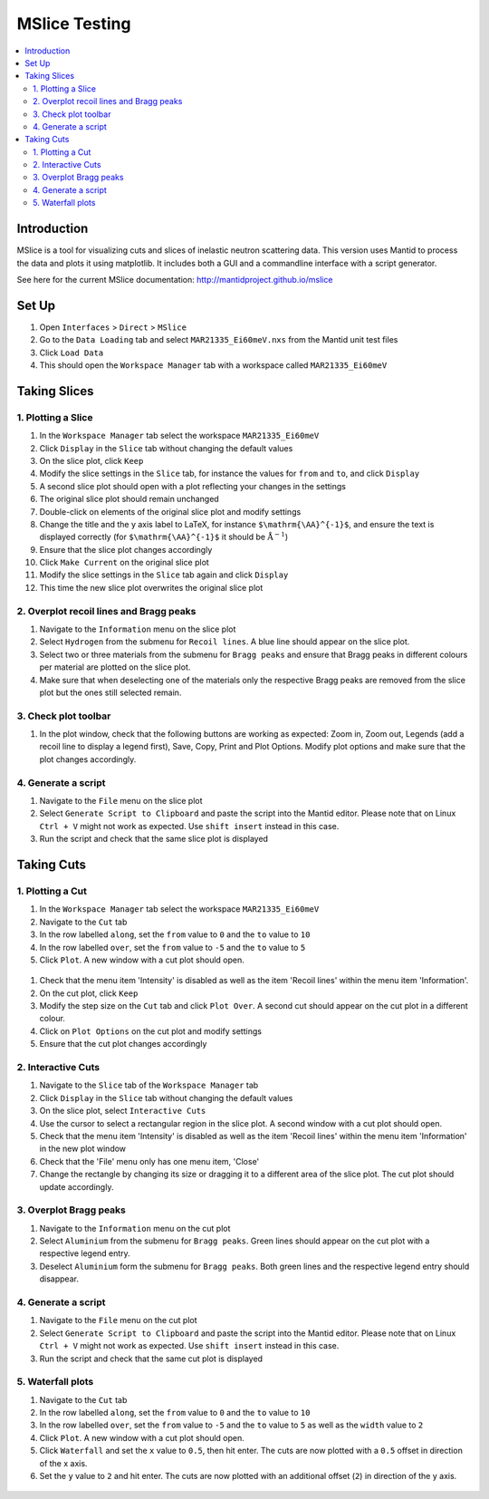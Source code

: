 .. _mslice_testing:

MSlice Testing
===================

.. contents::
   :local:

Introduction
------------
MSlice is a tool for visualizing cuts and slices of inelastic neutron scattering data. This version uses Mantid to process the data and plots it using matplotlib. It includes both a GUI and a commandline interface with a script generator.

See here for the current MSlice documentation: http://mantidproject.github.io/mslice

Set Up
------

#. Open ``Interfaces`` > ``Direct`` > ``MSlice``
#. Go to the ``Data Loading`` tab and select ``MAR21335_Ei60meV.nxs`` from the Mantid unit test files
#. Click ``Load Data``
#. This should open the ``Workspace Manager`` tab with a workspace called ``MAR21335_Ei60meV``

Taking Slices
-------------

1. Plotting a Slice
###################

#. In the ``Workspace Manager`` tab select the workspace ``MAR21335_Ei60meV``
#. Click ``Display`` in the ``Slice`` tab without changing the default values
#. On the slice plot, click ``Keep``
#. Modify the slice settings in the ``Slice`` tab, for instance the values for ``from`` and ``to``, and click ``Display``
#. A second slice plot should open with a plot reflecting your changes in the settings
#. The original slice plot should remain unchanged
#. Double-click on elements of the original slice plot and modify settings
#. Change the title and the y axis label to LaTeX, for instance ``$\mathrm{\AA}^{-1}$``, and ensure the text is displayed correctly (for ``$\mathrm{\AA}^{-1}$`` it should be :math:`\mathrm{\AA}^{-1}`)
#. Ensure that the slice plot changes accordingly
#. Click ``Make Current`` on the original slice plot
#. Modify the slice settings in the ``Slice`` tab again and click ``Display``
#. This time the new slice plot overwrites the original slice plot

2. Overplot recoil lines and Bragg peaks
########################################

#. Navigate to the ``Information`` menu on the slice plot
#. Select ``Hydrogen`` from the submenu for ``Recoil lines``. A blue line should appear on the slice plot.
#. Select two or three materials from the submenu for ``Bragg peaks`` and ensure that Bragg peaks in different colours per material are plotted on the slice plot.
#. Make sure that when deselecting one of the materials only the respective Bragg peaks are removed from the slice plot but the ones still selected remain.

3. Check plot toolbar
#####################

#. In the plot window, check that the following buttons are working as expected: Zoom in, Zoom out, Legends (add a recoil line to display a legend first), Save, Copy, Print and Plot Options. Modify plot options and make sure that the plot changes accordingly.


4. Generate a script
####################

#. Navigate to the ``File`` menu on the slice plot
#. Select ``Generate Script to Clipboard`` and paste the script into the Mantid editor. Please note that on Linux ``Ctrl + V`` might not work as expected. Use ``shift insert`` instead in this case.
#. Run the script and check that the same slice plot is displayed

Taking Cuts
-----------

1. Plotting a Cut
#################

#. In the ``Workspace Manager`` tab select the workspace ``MAR21335_Ei60meV``
#. Navigate to the ``Cut`` tab
#. In the row labelled ``along``, set the ``from`` value to ``0`` and the ``to`` value to ``10``
#. In the row labelled ``over``, set the ``from`` value to ``-5`` and the ``to`` value to ``5``
#. Click ``Plot``. A new window with a cut plot should open.

.. figure:: ../../../../docs/source/images/cut_q.png
   :alt: cut_q.png
   :align: center
   :width: 80%

#. Check that the menu item 'Intensity' is disabled as well as the item 'Recoil lines' within the menu item 'Information'.
#. On the cut plot, click ``Keep``
#. Modify the step size on the ``Cut`` tab and click ``Plot Over``. A second cut should appear on the cut plot in a different colour.
#. Click on ``Plot Options`` on the cut plot and modify settings
#. Ensure that the cut plot changes accordingly

2. Interactive Cuts
###################

#. Navigate to the ``Slice`` tab of the ``Workspace Manager`` tab
#. Click ``Display`` in the ``Slice`` tab without changing the default values
#. On the slice plot, select ``Interactive Cuts``
#. Use the cursor to select a rectangular region in the slice plot. A second window with a cut plot should open.
#. Check that the menu item 'Intensity' is disabled as well as the item 'Recoil lines' within the menu item 'Information' in the new plot window
#. Check that the 'File' menu only has one menu item, 'Close'
#. Change the rectangle by changing its size or dragging it to a different area of the slice plot. The cut plot should update accordingly.

.. figure:: ../../../../docs/source/images/interactive_cuts.png
   :alt: interactive_cuts.png
   :align: center
   :width: 80%

3. Overplot Bragg peaks
#######################

#. Navigate to the ``Information`` menu on the cut plot
#. Select ``Aluminium`` from the submenu for ``Bragg peaks``. Green lines should appear on the cut plot with a respective legend entry.
#. Deselect ``Aluminium`` form the submenu for ``Bragg peaks``. Both green lines and the respective legend entry should disappear.

4. Generate a script
####################

#. Navigate to the ``File`` menu on the cut plot
#. Select ``Generate Script to Clipboard`` and paste the script into the Mantid editor. Please note that on Linux ``Ctrl + V`` might not work as expected. Use ``shift insert`` instead in this case.
#. Run the script and check that the same cut plot is displayed

5. Waterfall plots
##################

#. Navigate to the ``Cut`` tab
#. In the row labelled ``along``, set the ``from`` value to ``0`` and the ``to`` value to ``10``
#. In the row labelled ``over``, set the ``from`` value to ``-5`` and the ``to`` value to ``5`` as well as the ``width`` value to ``2``
#. Click ``Plot``. A new window with a cut plot should open.
#. Click ``Waterfall`` and set the ``x`` value to ``0.5``, then hit enter. The cuts are now plotted with a ``0.5`` offset in direction of the x axis.
#. Set the ``y`` value to ``2`` and hit enter. The cuts are now plotted with an additional offset (``2``) in direction of the y axis.

.. figure:: ../../../../docs/source/images/waterfall_cut_plot.png
   :alt: interactive_cuts.png
   :align: center
   :width: 80%